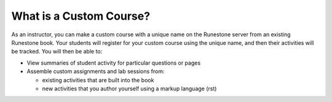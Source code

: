 .. qnum::
   :prefix: 3-1-
   :start: 1

What is a Custom Course?
===========================

As an instructor, you can make a custom course with a unique name on the Runestone server from an existing Runestone book. Your students will register for your custom course using the unique name, and then their activities will be tracked. You will then be able to:

* View summaries of student activity for particular questions or pages
* Assemble custom assignments and lab sessions from:

  * existing activities that are built into the book
  * new activities that you author yourself using a markup language (rst)
